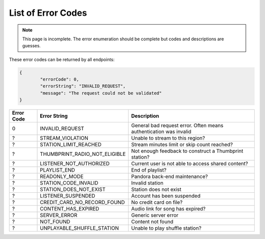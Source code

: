 ===================
List of Error Codes
===================

.. index::
   single: REST Error codes

.. note::

    This page is incomplete. The error enumeration should be complete but codes
    and descriptions are guesses.

These error codes can be returned by all endpoints:

.. code:: json

	{
		"errorCode": 0,
		"errorString": "INVALID_REQUEST",
		"message": "The request could not be validated"
	}

==========     =============================    ===========
Error Code     Error String                     Description
==========     =============================    ===========
0              INVALID_REQUEST                  General bad request error. Often means authentication was invalid
?              STREAM_VIOLATION                 Unable to stream to this region?
?              STATION_LIMIT_REACHED            Stream minutes limit or skip count reached?
?              THUMBPRINT_RADIO_NOT_ELIGIBLE    Not enough feedback to construct a Thumbprint station?
?              LISTENER_NOT_AUTHORIZED          Current user is not able to access shared content?
?              PLAYLIST_END                     End of playlist?
?              READONLY_MODE                    Pandora back-end maintenance?
?              STATION_CODE_INVALID             Invalid station
?              STATION_DOES_NOT_EXIST           Station does not exist
?              LISTENER_SUSPENDED               Account has been suspended
?              CREDIT_CARD_NO_RECORD_FOUND      No credit card on file?
?              CONTENT_HAS_EXPIRED              Audio link for song has expired?
?              SERVER_ERROR                     Generic server error
?              NOT_FOUND                        Content not found
?              UNPLAYABLE_SHUFFLE_STATION       Unable to play shuffle station?
==========     =============================    ===========
